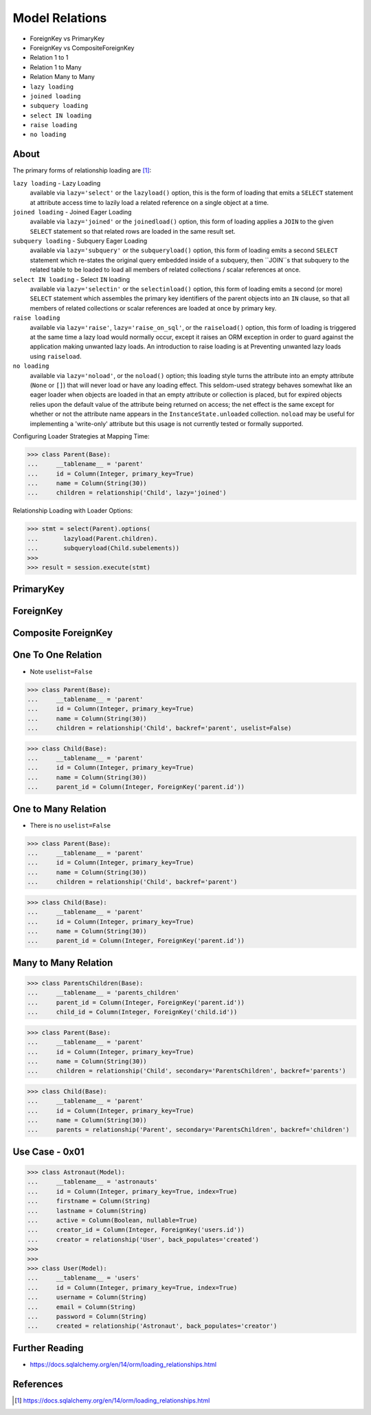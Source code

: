 .. testsetup::

    # doctest: +SKIP_FILE


Model Relations
===============
* ForeignKey vs PrimaryKey
* ForeignKey vs CompositeForeignKey
* Relation 1 to 1
* Relation 1 to Many
* Relation Many to Many
* ``lazy loading``
* ``joined loading``
* ``subquery loading``
* ``select IN loading``
* ``raise loading``
* ``no loading``


About
-----
The primary forms of relationship loading are [#saDocsLoadingRelationships]_:

``lazy loading`` - Lazy Loading
    available via ``lazy='select'`` or the ``lazyload()`` option, this is
    the form of loading that emits a ``SELECT`` statement at attribute access
    time to lazily load a related reference on a single object at a time.

``joined loading`` - Joined Eager Loading
    available via ``lazy='joined'`` or the ``joinedload()`` option, this
    form of loading applies a ``JOIN`` to the given ``SELECT`` statement so
    that related rows are loaded in the same result set.

``subquery loading`` - Subquery Eager Loading
    available via ``lazy='subquery'`` or the ``subqueryload()`` option,
    this form of loading emits a second ``SELECT`` statement which re-states
    the original query embedded inside of a subquery, then ``JOIN``s that
    subquery to the related table to be loaded to load all members of
    related collections / scalar references at once.

``select IN loading`` - Select ``IN`` loading
    available via ``lazy='selectin'`` or the ``selectinload()`` option,
    this form of loading emits a second (or more) ``SELECT`` statement
    which assembles the primary key identifiers of the parent objects
    into an ``IN`` clause, so that all members of related collections
    or scalar references are loaded at once by primary key.

``raise loading``
    available via ``lazy='raise'``, ``lazy='raise_on_sql'``, or the
    ``raiseload()`` option, this form of loading is triggered at the same
    time a lazy load would normally occur, except it raises an ORM exception
    in order to guard against the application making unwanted lazy loads.
    An introduction to raise loading is at Preventing unwanted lazy loads
    using ``raiseload``.

``no loading``
    available via ``lazy='noload'``, or the ``noload()`` option; this loading
    style turns the attribute into an empty attribute (``None`` or ``[]``)
    that will never load or have any loading effect. This seldom-used
    strategy behaves somewhat like an eager loader when objects are loaded
    in that an empty attribute or collection is placed, but for expired
    objects relies upon the default value of the attribute being returned on
    access; the net effect is the same except for whether or not the
    attribute name appears in the ``InstanceState.unloaded`` collection.
    ``noload`` may be useful for implementing a 'write-only' attribute but
    this usage is not currently tested or formally supported.

Configuring Loader Strategies at Mapping Time:

>>> class Parent(Base):
...     __tablename__ = 'parent'
...     id = Column(Integer, primary_key=True)
...     name = Column(String(30))
...     children = relationship('Child', lazy='joined')

Relationship Loading with Loader Options:

>>> stmt = select(Parent).options(
...       lazyload(Parent.children).
...       subqueryload(Child.subelements))
>>>
>>> result = session.execute(stmt)


PrimaryKey
----------


ForeignKey
----------


Composite ForeignKey
--------------------


One To One Relation
-------------------
* Note ``uselist=False``

>>> class Parent(Base):
...     __tablename__ = 'parent'
...     id = Column(Integer, primary_key=True)
...     name = Column(String(30))
...     children = relationship('Child', backref='parent', uselist=False)

>>> class Child(Base):
...     __tablename__ = 'parent'
...     id = Column(Integer, primary_key=True)
...     name = Column(String(30))
...     parent_id = Column(Integer, ForeignKey('parent.id'))


One to Many Relation
--------------------
* There is no ``uselist=False``

>>> class Parent(Base):
...     __tablename__ = 'parent'
...     id = Column(Integer, primary_key=True)
...     name = Column(String(30))
...     children = relationship('Child', backref='parent')

>>> class Child(Base):
...     __tablename__ = 'parent'
...     id = Column(Integer, primary_key=True)
...     name = Column(String(30))
...     parent_id = Column(Integer, ForeignKey('parent.id'))


Many to Many Relation
---------------------
>>> class ParentsChildren(Base):
...     __tablename__ = 'parents_children'
...     parent_id = Column(Integer, ForeignKey('parent.id'))
...     child_id = Column(Integer, ForeignKey('child.id'))

>>> class Parent(Base):
...     __tablename__ = 'parent'
...     id = Column(Integer, primary_key=True)
...     name = Column(String(30))
...     children = relationship('Child', secondary='ParentsChildren', backref='parents')

>>> class Child(Base):
...     __tablename__ = 'parent'
...     id = Column(Integer, primary_key=True)
...     name = Column(String(30))
...     parents = relationship('Parent', secondary='ParentsChildren', backref='children')


Use Case - 0x01
---------------
>>> class Astronaut(Model):
...     __tablename__ = 'astronauts'
...     id = Column(Integer, primary_key=True, index=True)
...     firstname = Column(String)
...     lastname = Column(String)
...     active = Column(Boolean, nullable=True)
...     creator_id = Column(Integer, ForeignKey('users.id'))
...     creator = relationship('User', back_populates='created')
>>>
>>>
>>> class User(Model):
...     __tablename__ = 'users'
...     id = Column(Integer, primary_key=True, index=True)
...     username = Column(String)
...     email = Column(String)
...     password = Column(String)
...     created = relationship('Astronaut', back_populates='creator')


Further Reading
---------------
* https://docs.sqlalchemy.org/en/14/orm/loading_relationships.html


References
----------
.. [#saDocsLoadingRelationships] https://docs.sqlalchemy.org/en/14/orm/loading_relationships.html
